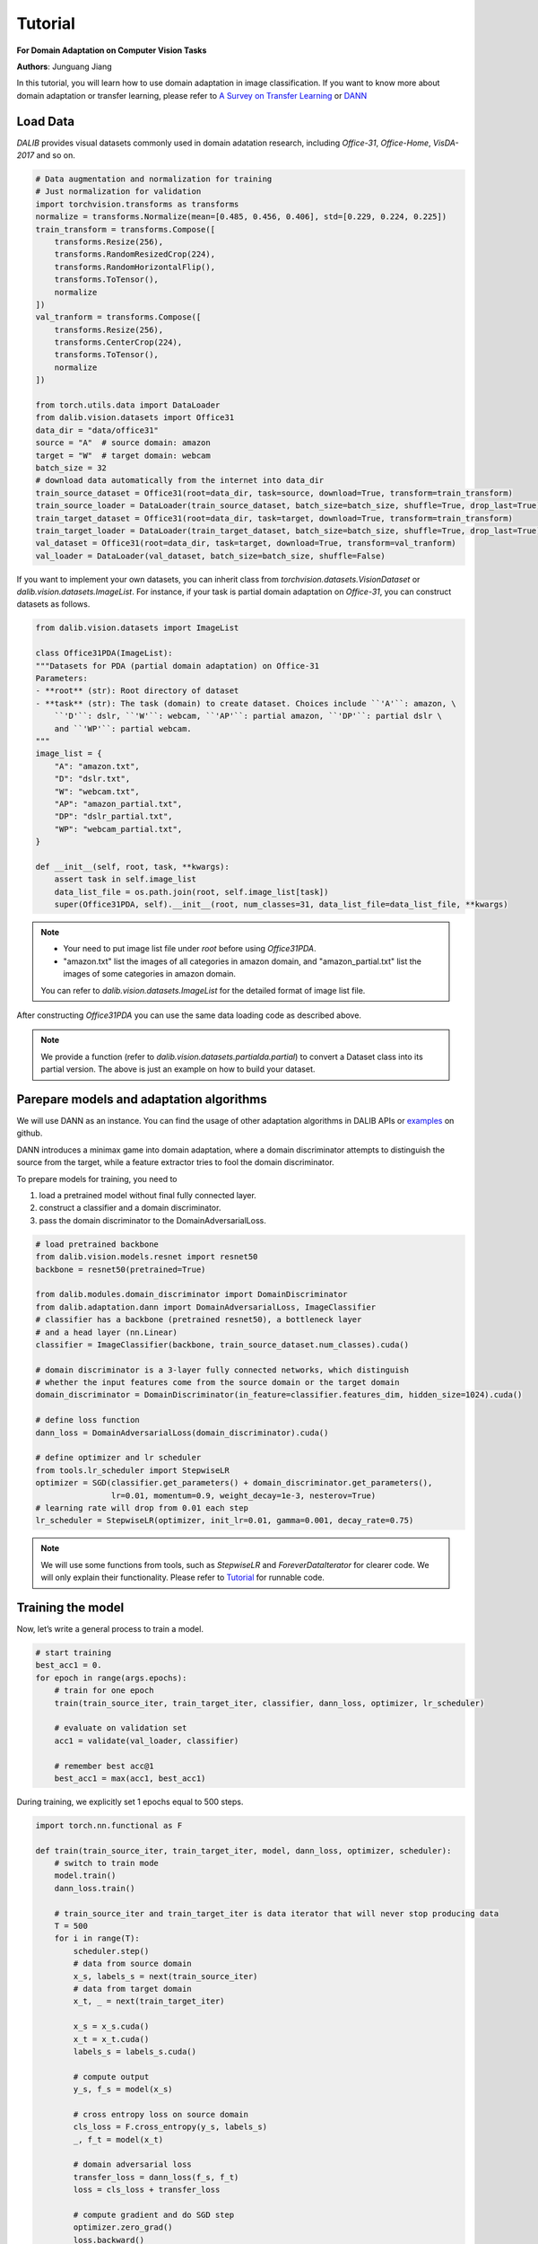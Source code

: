 =========
Tutorial
=========

**For Domain Adaptation on Computer Vision Tasks**

**Authors**: Junguang Jiang

In this tutorial, you will learn how to use domain adaptation in image classification.
If you want to know more about domain adaptation or transfer learning, please refer to `A Survey on Transfer Learning <https://www.cse.ust.hk/~qyang/Docs/2009/tkde_transfer_learning.pdf>`_ or `DANN <https://arxiv.org/abs/1505.07818>`_

----------
Load Data
----------

`DALIB` provides visual datasets commonly used in domain adatation research, including `Office-31`, `Office-Home`, `VisDA-2017` and so on.


.. code-block:: python

    # Data augmentation and normalization for training
    # Just normalization for validation
    import torchvision.transforms as transforms
    normalize = transforms.Normalize(mean=[0.485, 0.456, 0.406], std=[0.229, 0.224, 0.225])
    train_transform = transforms.Compose([
        transforms.Resize(256),
        transforms.RandomResizedCrop(224),
        transforms.RandomHorizontalFlip(),
        transforms.ToTensor(),
        normalize
    ])
    val_tranform = transforms.Compose([
        transforms.Resize(256),
        transforms.CenterCrop(224),
        transforms.ToTensor(),
        normalize
    ])

    from torch.utils.data import DataLoader
    from dalib.vision.datasets import Office31
    data_dir = "data/office31"
    source = "A"  # source domain: amazon
    target = "W"  # target domain: webcam
    batch_size = 32
    # download data automatically from the internet into data_dir
    train_source_dataset = Office31(root=data_dir, task=source, download=True, transform=train_transform)
    train_source_loader = DataLoader(train_source_dataset, batch_size=batch_size, shuffle=True, drop_last=True)
    train_target_dataset = Office31(root=data_dir, task=target, download=True, transform=train_transform)
    train_target_loader = DataLoader(train_target_dataset, batch_size=batch_size, shuffle=True, drop_last=True)
    val_dataset = Office31(root=data_dir, task=target, download=True, transform=val_tranform)
    val_loader = DataLoader(val_dataset, batch_size=batch_size, shuffle=False)


If you want to implement your own datasets, you can inherit class from `torchvision.datasets.VisionDataset` or `dalib.vision.datasets.ImageList`. For instance, if your task is partial domain adaptation on `Office-31`, you can construct datasets as follows.

.. code-block:: python

    from dalib.vision.datasets import ImageList

    class Office31PDA(ImageList):
    """Datasets for PDA (partial domain adaptation) on Office-31
    Parameters:
    - **root** (str): Root directory of dataset
    - **task** (str): The task (domain) to create dataset. Choices include ``'A'``: amazon, \
        ``'D'``: dslr, ``'W'``: webcam, ``'AP'``: partial amazon, ``'DP'``: partial dslr \
        and ``'WP'``: partial webcam.
    """
    image_list = {
        "A": "amazon.txt",
        "D": "dslr.txt",
        "W": "webcam.txt",
        "AP": "amazon_partial.txt",
        "DP": "dslr_partial.txt",
        "WP": "webcam_partial.txt",
    }

    def __init__(self, root, task, **kwargs):
        assert task in self.image_list
        data_list_file = os.path.join(root, self.image_list[task])
        super(Office31PDA, self).__init__(root, num_classes=31, data_list_file=data_list_file, **kwargs)


.. note::
    -  Your need to put image list file under `root` before using `Office31PDA`.
    -  "amazon.txt" list the images of all categories in amazon domain, and
       "amazon_partial.txt" list the images of some categories in amazon domain.
    You can refer to `dalib.vision.datasets.ImageList` for the detailed format of image list file.

After constructing `Office31PDA` you can use the same data loading code as described above.

.. note::
    We provide a function (refer to `dalib.vision.datasets.partialda.partial`) to convert a Dataset class into its
    partial version.
    The above is just an example on how to build your dataset.

-----------------------------------------
Parepare models and adaptation algorithms
-----------------------------------------

We will use DANN as an instance. You can find the usage of other adaptation algorithms in DALIB APIs or `examples <https://github.com/thuml/Domain-Adaptation-Lib/actions/new>`_ on github.

DANN introduces a minimax game into domain adaptation, where a domain discriminator attempts to distinguish the source from the target, while a feature extractor tries to fool the domain discriminator.

.. image:: /_static/images/DANN.png
    :alt: The architecture of DANN

To prepare models for training, you need to

1.  load a pretrained model without final fully connected layer.
2.  construct a classifier and a domain discriminator.
3.  pass the domain discriminator to the DomainAdversarialLoss.

.. code-block:: python

    # load pretrained backbone
    from dalib.vision.models.resnet import resnet50
    backbone = resnet50(pretrained=True)

    from dalib.modules.domain_discriminator import DomainDiscriminator
    from dalib.adaptation.dann import DomainAdversarialLoss, ImageClassifier
    # classifier has a backbone (pretrained resnet50), a bottleneck layer
    # and a head layer (nn.Linear)
    classifier = ImageClassifier(backbone, train_source_dataset.num_classes).cuda()

    # domain discriminator is a 3-layer fully connected networks, which distinguish
    # whether the input features come from the source domain or the target domain
    domain_discriminator = DomainDiscriminator(in_feature=classifier.features_dim, hidden_size=1024).cuda()

    # define loss function
    dann_loss = DomainAdversarialLoss(domain_discriminator).cuda()

    # define optimizer and lr scheduler
    from tools.lr_scheduler import StepwiseLR
    optimizer = SGD(classifier.get_parameters() + domain_discriminator.get_parameters(),
                    lr=0.01, momentum=0.9, weight_decay=1e-3, nesterov=True)
    # learning rate will drop from 0.01 each step
    lr_scheduler = StepwiseLR(optimizer, init_lr=0.01, gamma=0.001, decay_rate=0.75)

.. note::
    We will use some functions from tools, such as `StepwiseLR` and `ForeverDataIterator` for clearer code.
    We will only explain their functionality. Please refer to
    `Tutorial <https://github.com/thuml/Domain-Adaptation-Lib/blob/master/examples/tutorial.py>`_ for runnable code.

------------------
Training the model
------------------

Now, let’s write a general process to train a model.

.. code-block:: python

    # start training
    best_acc1 = 0.
    for epoch in range(args.epochs):
        # train for one epoch
        train(train_source_iter, train_target_iter, classifier, dann_loss, optimizer, lr_scheduler)

        # evaluate on validation set
        acc1 = validate(val_loader, classifier)

        # remember best acc@1
        best_acc1 = max(acc1, best_acc1)


During training, we explicitly set 1 epochs equal to 500 steps.

.. code-block:: python

    import torch.nn.functional as F

    def train(train_source_iter, train_target_iter, model, dann_loss, optimizer, scheduler):
        # switch to train mode
        model.train()
        dann_loss.train()

        # train_source_iter and train_target_iter is data iterator that will never stop producing data
        T = 500
        for i in range(T):
            scheduler.step()
            # data from source domain
            x_s, labels_s = next(train_source_iter)
            # data from target domain
            x_t, _ = next(train_target_iter)

            x_s = x_s.cuda()
            x_t = x_t.cuda()
            labels_s = labels_s.cuda()

            # compute output
            y_s, f_s = model(x_s)

            # cross entropy loss on source domain
            cls_loss = F.cross_entropy(y_s, labels_s)
            _, f_t = model(x_t)

            # domain adversarial loss
            transfer_loss = dann_loss(f_s, f_t)
            loss = cls_loss + transfer_loss

            # compute gradient and do SGD step
            optimizer.zero_grad()
            loss.backward()
            optimizer.step()


The evaluation code is similar as in supervised learning.

.. code-block:: python

    from tools.util import AverageMeter, accuracy

    def validate(val_loader, model):
        top1 = AverageMeter('Acc@1', ':6.2f')

        # switch to evaluate mode
        model.eval()

        with torch.no_grad():
            end = time.time()
            for i, (images, target) in enumerate(val_loader):
                images = images.cuda()
                target = target.cuda()

                # compute output
                output, _ = model(images)

                # measure accuracy and record loss
                acc1,  = accuracy(output, target, topk=(1, ))
                top1.update(acc1[0], images.size(0))

            print(' * Acc@1 {top1.avg:.3f} Acc@5 {top5.avg:.3f}'
                  .format(top1=top1, top5=top5))

        return top1.avg


-----------------------
Visualizing the results
-----------------------

After the training is finished, we can visualize the representations of task A → W by t-SNE.

.. code-block:: python

    # get features from source and target domain
    classifier.load_state_dict(best_model)
    classifier.eval()

    features, domains = [], []
    source_val_dataset = dataset(root=data_dir, task=source, download=True, transform=val_tranform)
    source_val_loader = DataLoader(source_val_dataset, batch_size=batch_size, shuffle=False)

    with torch.no_grad():
        for loader in [source_val_loader, val_loader]:
            for i, (images, target) in enumerate(loader):
                images = images.cuda()
                target = target.cuda()

                # compute output
                _, f = classifier(images)
                features.extend(f.cpu().numpy().tolist())

    features = np.array(features)

    # map features to 2-d using TSNE
    X_tsne = TSNE(n_components=2, random_state=33).fit_transform(features)

    # domain labels, 1 represents source while 0 represents target
    domains = np.concatenate((np.ones(len(source_val_dataset)), np.zeros(len(val_dataset))))

    # visualize using matplotlib
    import matplotlib.pyplot as plt
    import matplotlib.colors as col
    plt.figure(figsize=(10, 10))
    plt.scatter(X_tsne[:, 0], X_tsne[:, 1], c=domains, cmap=col.ListedColormap(["r", "b"]), s=2)
    plt.show()

Figures below shows the T-SNE visualization results of A → W on ResNet50 (source only) and DANN.

.. image:: /_static/images/resnet_A2W.png
    :width: 300

.. image:: /_static/images/dann_A2W.png
    :width: 300


The source and target are not aligned well with ResNet (source only), better aligned with DANN.
For better alignment, you are encouraged to replace DANN with CDAN.

Runnable code can be found in `Tutorial <https://github.com/thuml/Domain-Adaptation-Lib/blob/master/examples/tutorial.py>`_. The following script is expected to achieve ~86% accuracy.

.. code-block:: bash

    python examples/tutorials.py data/office31 -d Office31 -s A -t W -a resnet50 --epochs 10 --seed 0